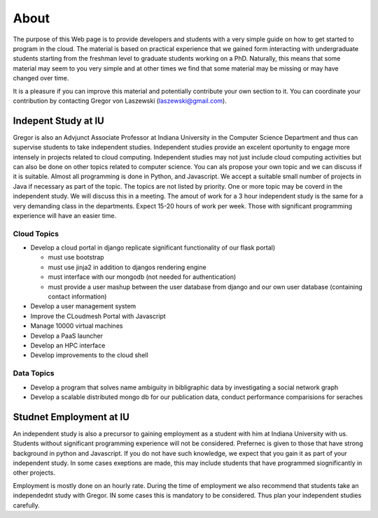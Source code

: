 About
======================================================================

The purpose of this Web page is to provide developers and students
with a very simple guide on how to get started to program in the
cloud. The material is based on practical experience that we gained
form interacting with undergraduate students starting from the
freshman level to graduate students working on a PhD. Naturally, this
means that some material may seem to you very simple and at other
times we find that some material may be missing or may have changed
over time.

It is a pleasure if you can improve this material and potentially
contribute your own section to it. You can coordinate your
contribution by contacting Gregor von Laszewski (laszewski@gmail.com).

Indepent Study at IU
----------------------------------------------------------------------

Gregor is also an Advjunct Associate Professor at Indiana University
in the Computer Science Department and thus can supervise students to
take independent studies. Independent studies provide an excelent
oportunity to engage more intensely in projects related to cloud
computing. Independent studies may not just include cloud computing
activities but can also be done on other topics related to computer
science. You can als propose your own topic and we can discuss if it
is suitable. Almost all programming is done in Python, and Javascript.
We accept a suitable small number of projects in Java if necessary as
part of the topic. The topics are not listed by priority. One or more
topic may be coverd in the independent study. We will discuss this in
a meeting. The amout of work for a 3 hour independent study is the
same for a very demanding class in the departments. Expect 15-20 hours
of work per week. Those with significant programming experience will
have an easier time.

Cloud Topics 
^^^^^^^^^^^^^^^^^^^^^^^^^^^^^^^^^^^^^^^^^^^^^^^^^^^^^^^^^^^^^^^^^^^^^^^^^^^^

* Develop a cloud portal in django replicate significant functionality
  of our flask portal)

  - must use bootstrap
  - must use jinja2 in addition to djangos rendering engine
  - must interface with our mongodb (not needed for authentication)
  - must provide a user mashup between the user database from django
    and our own user database (containing contact information)

* Develop a user management system
* Improve the CLoudmesh Portal with Javascript
* Manage 10000 virtual machines
* Develop a PaaS launcher
* Develop an HPC interface
* Develop improvements to the cloud shell

Data Topics
^^^^^^^^^^^^^^^^^^^^^^^^^^^^^^^^^^^^^^^^^^^^^^^^^^^^^^^^^^^^^^^^^^^^^^

* Develop a program that solves name ambiguity in bibligraphic data by
  investigating a social network graph
* Develop a scalable distributed mongo db for our publication data,
  conduct performance comparisions for seraches

Studnet Employment at IU
----------------------------------------------------------------------

An independent study is also a precursor to gaining employment as a
student with him at Indiana University with us. Students without
significant programming experience will not be considered. Prefernec
is given to those that have strong background in python and
Javascript. If you do not have such knowledge, we expect that you gain
it as part of your independent study. In some cases exeptions are
made, this may include students that have programmed siognificantly in
other projects.

Employment is mostly done on an hourly rate. During the time of
employment we also recommend that students take an independednt study
with Gregor. IN some cases this is mandatory to be considered. Thus
plan your independent studies carefully.

